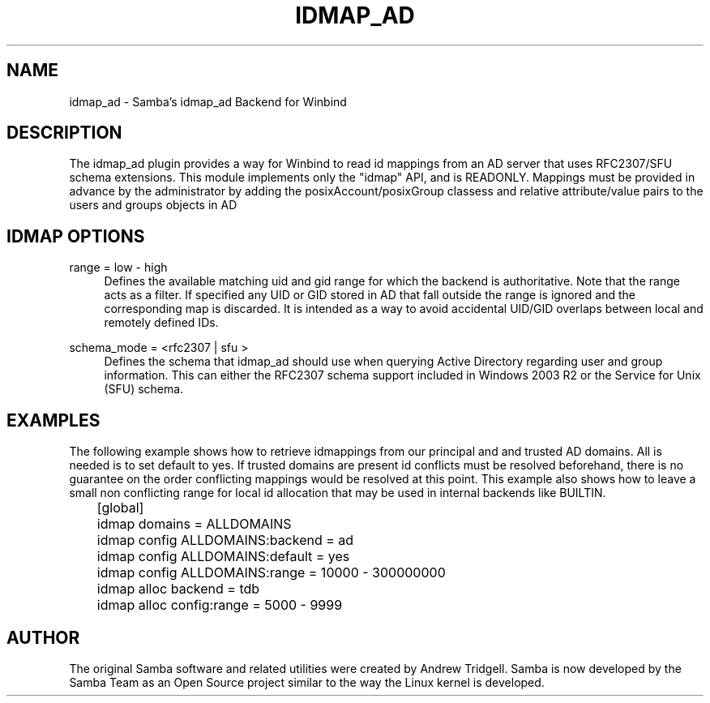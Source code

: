 .\"     Title: idmap_ad
.\"    Author: 
.\" Generator: DocBook XSL Stylesheets v1.73.1 <http://docbook.sf.net/>
.\"      Date: 08/18/2008
.\"    Manual: System Administration tools
.\"    Source: Samba 3.2
.\"
.TH "IDMAP_AD" "8" "08/18/2008" "Samba 3\.2" "System Administration tools"
.\" disable hyphenation
.nh
.\" disable justification (adjust text to left margin only)
.ad l
.SH "NAME"
idmap_ad - Samba's idmap_ad Backend for Winbind
.SH "DESCRIPTION"
.PP
The idmap_ad plugin provides a way for Winbind to read id mappings from an AD server that uses RFC2307/SFU schema extensions\. This module implements only the "idmap" API, and is READONLY\. Mappings must be provided in advance by the administrator by adding the posixAccount/posixGroup classess and relative attribute/value pairs to the users and groups objects in AD
.SH "IDMAP OPTIONS"
.PP
range = low \- high
.RS 4
Defines the available matching uid and gid range for which the backend is authoritative\. Note that the range acts as a filter\. If specified any UID or GID stored in AD that fall outside the range is ignored and the corresponding map is discarded\. It is intended as a way to avoid accidental UID/GID overlaps between local and remotely defined IDs\.
.RE
.PP
schema_mode = <rfc2307 | sfu >
.RS 4
Defines the schema that idmap_ad should use when querying Active Directory regarding user and group information\. This can either the RFC2307 schema support included in Windows 2003 R2 or the Service for Unix (SFU) schema\.
.RE
.SH "EXAMPLES"
.PP
The following example shows how to retrieve idmappings from our principal and and trusted AD domains\. All is needed is to set default to yes\. If trusted domains are present id conflicts must be resolved beforehand, there is no guarantee on the order conflicting mappings would be resolved at this point\. This example also shows how to leave a small non conflicting range for local id allocation that may be used in internal backends like BUILTIN\.
.sp
.RS 4
.nf
	[global]
	idmap domains = ALLDOMAINS
	idmap config ALLDOMAINS:backend      = ad
	idmap config ALLDOMAINS:default      = yes
	idmap config ALLDOMAINS:range        = 10000 \- 300000000

	idmap alloc backend = tdb
	idmap alloc config:range        = 5000 \- 9999
	
.fi
.RE
.SH "AUTHOR"
.PP
The original Samba software and related utilities were created by Andrew Tridgell\. Samba is now developed by the Samba Team as an Open Source project similar to the way the Linux kernel is developed\.
